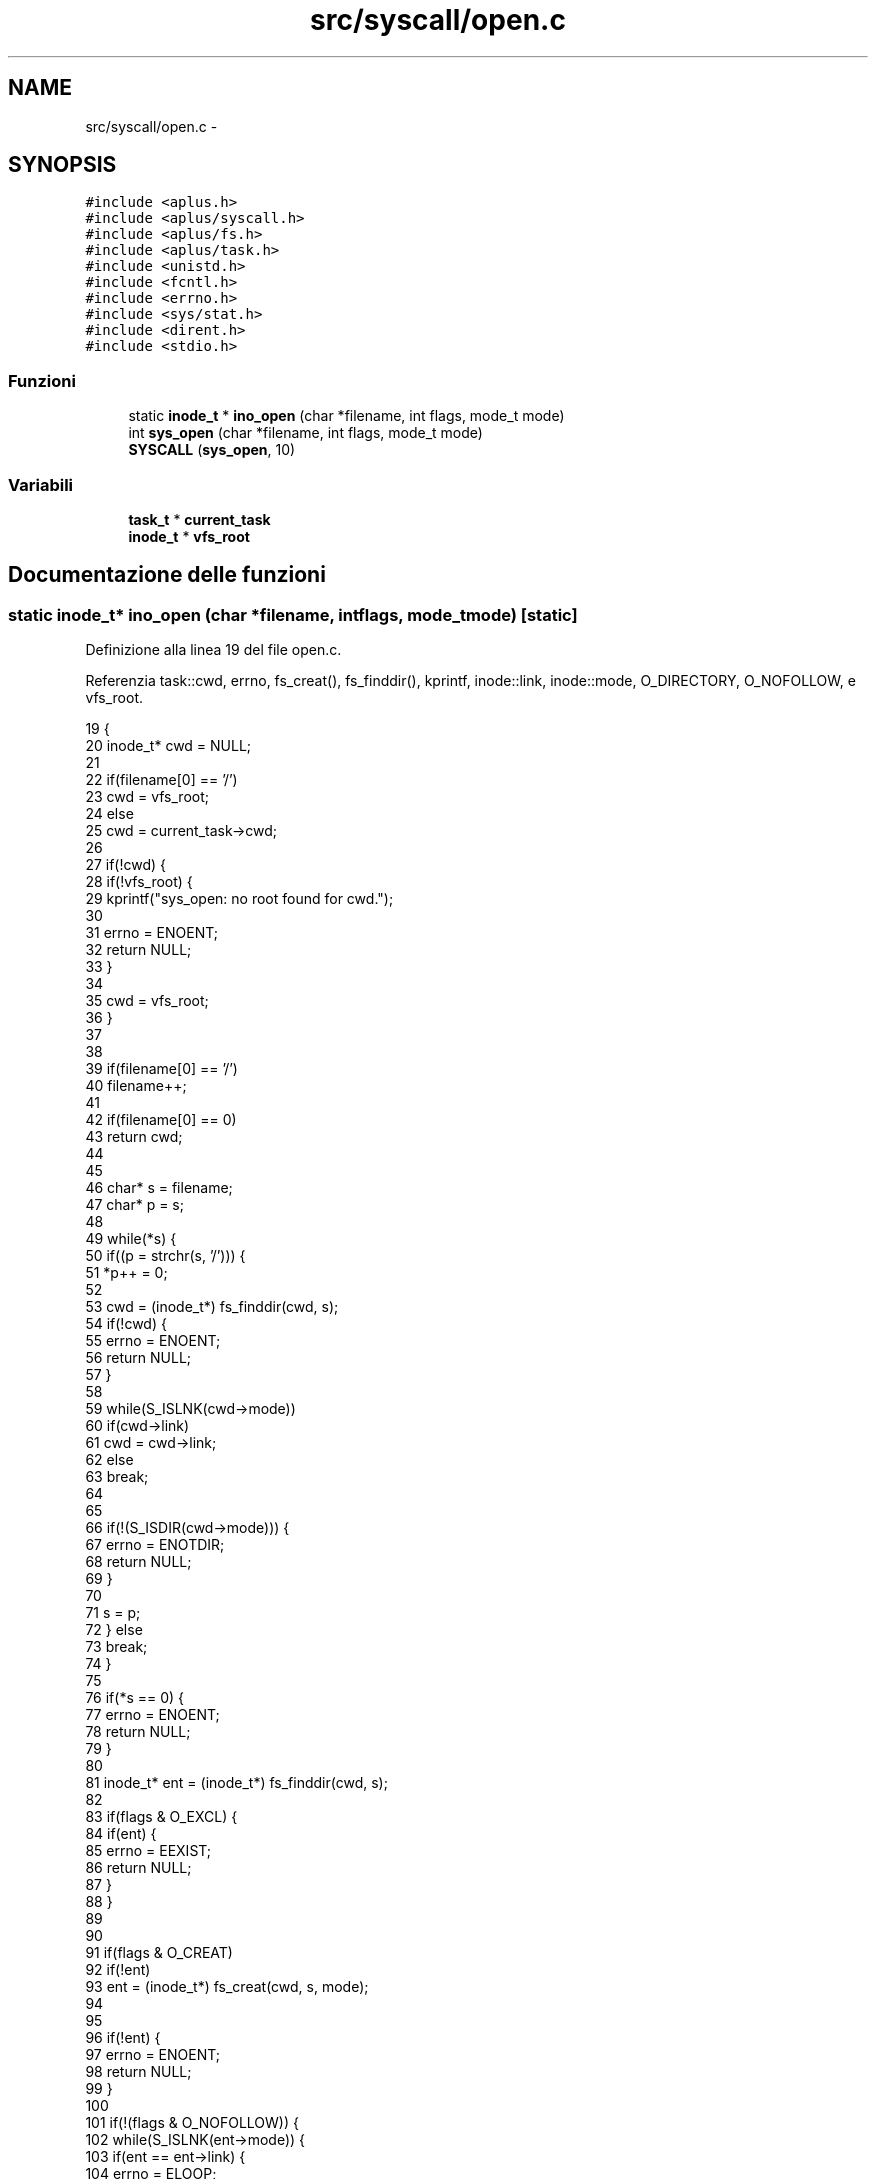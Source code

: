 .TH "src/syscall/open.c" 3 "Dom 9 Nov 2014" "Version 0.1" "aPlus" \" -*- nroff -*-
.ad l
.nh
.SH NAME
src/syscall/open.c \- 
.SH SYNOPSIS
.br
.PP
\fC#include <aplus\&.h>\fP
.br
\fC#include <aplus/syscall\&.h>\fP
.br
\fC#include <aplus/fs\&.h>\fP
.br
\fC#include <aplus/task\&.h>\fP
.br
\fC#include <unistd\&.h>\fP
.br
\fC#include <fcntl\&.h>\fP
.br
\fC#include <errno\&.h>\fP
.br
\fC#include <sys/stat\&.h>\fP
.br
\fC#include <dirent\&.h>\fP
.br
\fC#include <stdio\&.h>\fP
.br

.SS "Funzioni"

.in +1c
.ti -1c
.RI "static \fBinode_t\fP * \fBino_open\fP (char *filename, int flags, mode_t mode)"
.br
.ti -1c
.RI "int \fBsys_open\fP (char *filename, int flags, mode_t mode)"
.br
.ti -1c
.RI "\fBSYSCALL\fP (\fBsys_open\fP, 10)"
.br
.in -1c
.SS "Variabili"

.in +1c
.ti -1c
.RI "\fBtask_t\fP * \fBcurrent_task\fP"
.br
.ti -1c
.RI "\fBinode_t\fP * \fBvfs_root\fP"
.br
.in -1c
.SH "Documentazione delle funzioni"
.PP 
.SS "static \fBinode_t\fP* ino_open (char *filename, intflags, mode_tmode)\fC [static]\fP"

.PP
Definizione alla linea 19 del file open\&.c\&.
.PP
Referenzia task::cwd, errno, fs_creat(), fs_finddir(), kprintf, inode::link, inode::mode, O_DIRECTORY, O_NOFOLLOW, e vfs_root\&.
.PP
.nf
19                                                                  {
20     inode_t* cwd = NULL;
21 
22     if(filename[0] == '/')
23         cwd = vfs_root;
24     else
25         cwd = current_task->cwd;
26     
27     if(!cwd) {
28         if(!vfs_root) {
29             kprintf("sys_open: no root found for cwd\&.");
30         
31             errno = ENOENT;
32             return NULL;
33         }
34         
35         cwd = vfs_root;
36     }
37     
38     
39     if(filename[0] == '/')
40         filename++;
41         
42     if(filename[0] == 0)
43         return cwd;
44         
45     
46     char* s = filename;
47     char* p = s;
48     
49     while(*s) {
50         if((p = strchr(s, '/'))) {
51             *p++ = 0;
52         
53             cwd = (inode_t*) fs_finddir(cwd, s);
54             if(!cwd) {
55                 errno = ENOENT;
56                 return NULL;
57             }
58 
59             while(S_ISLNK(cwd->mode))
60                 if(cwd->link)
61                     cwd = cwd->link;
62                 else
63                     break;
64 
65 
66             if(!(S_ISDIR(cwd->mode))) {
67                 errno = ENOTDIR;
68                 return NULL;
69             }
70 
71             s = p;
72         } else
73             break;
74     }
75 
76     if(*s == 0) {
77         errno = ENOENT;
78         return NULL;
79     }
80 
81     inode_t* ent = (inode_t*) fs_finddir(cwd, s);
82 
83     if(flags & O_EXCL) {
84         if(ent) {
85             errno = EEXIST;
86             return NULL;
87         }
88     }
89 
90 
91     if(flags & O_CREAT)
92         if(!ent)
93             ent = (inode_t*) fs_creat(cwd, s, mode);
94         
95 
96     if(!ent) {
97         errno = ENOENT;
98         return NULL;
99     }
100 
101     if(!(flags & O_NOFOLLOW)) {
102         while(S_ISLNK(ent->mode)) {
103             if(ent == ent->link) {
104                 errno = ELOOP;
105                 return NULL;
106             }           
107 
108             if(ent->link)
109                 ent = ent->link;
110             else
111                 break;
112         }
113     }
114 
115     if(flags & O_DIRECTORY) {
116         if(!(S_ISDIR(ent->mode))) {
117             errno = ENOTDIR;
118             return NULL;
119         }
120     }
121 
122 
123     return ent;
124 }
.fi
.SS "int sys_open (char *filename, intflags, mode_tmode)"

.PP
Definizione alla linea 126 del file open\&.c\&.
.PP
Referenzia errno, task::fd, ino_open(), e TASK_MAX_FD\&.
.PP
.nf
126                                                      {
127     if(!current_task)
128         return -1;
129         
130     inode_t* ino = ino_open(filename, flags, mode);
131     if(!ino)
132         return -1;
133     
134     
135     inode_t** fd = NULL;
136     for(int i = 0; i < TASK_MAX_FD; i++) {
137         if(current_task->fd[i] == 0) {
138             fd = &current_task->fd[i];
139             break;
140         }
141     }
142     
143     if(fd == NULL) {
144         errno = EMFILE;
145         return -1;
146     }
147     
148     *fd = ino;
149     return 0;
150 }
.fi
.SS "SYSCALL (\fBsys_open\fP, 10)"

.SH "Documentazione delle variabili"
.PP 
.SS "\fBtask_t\fP* current_task"

.PP
Definizione alla linea 33 del file sched\&.c\&.
.SS "\fBinode_t\fP* vfs_root"

.PP
Definizione alla linea 19 del file vfs\&.c\&.
.SH "Autore"
.PP 
Generato automaticamente da Doxygen per aPlus a partire dal codice sorgente\&.
